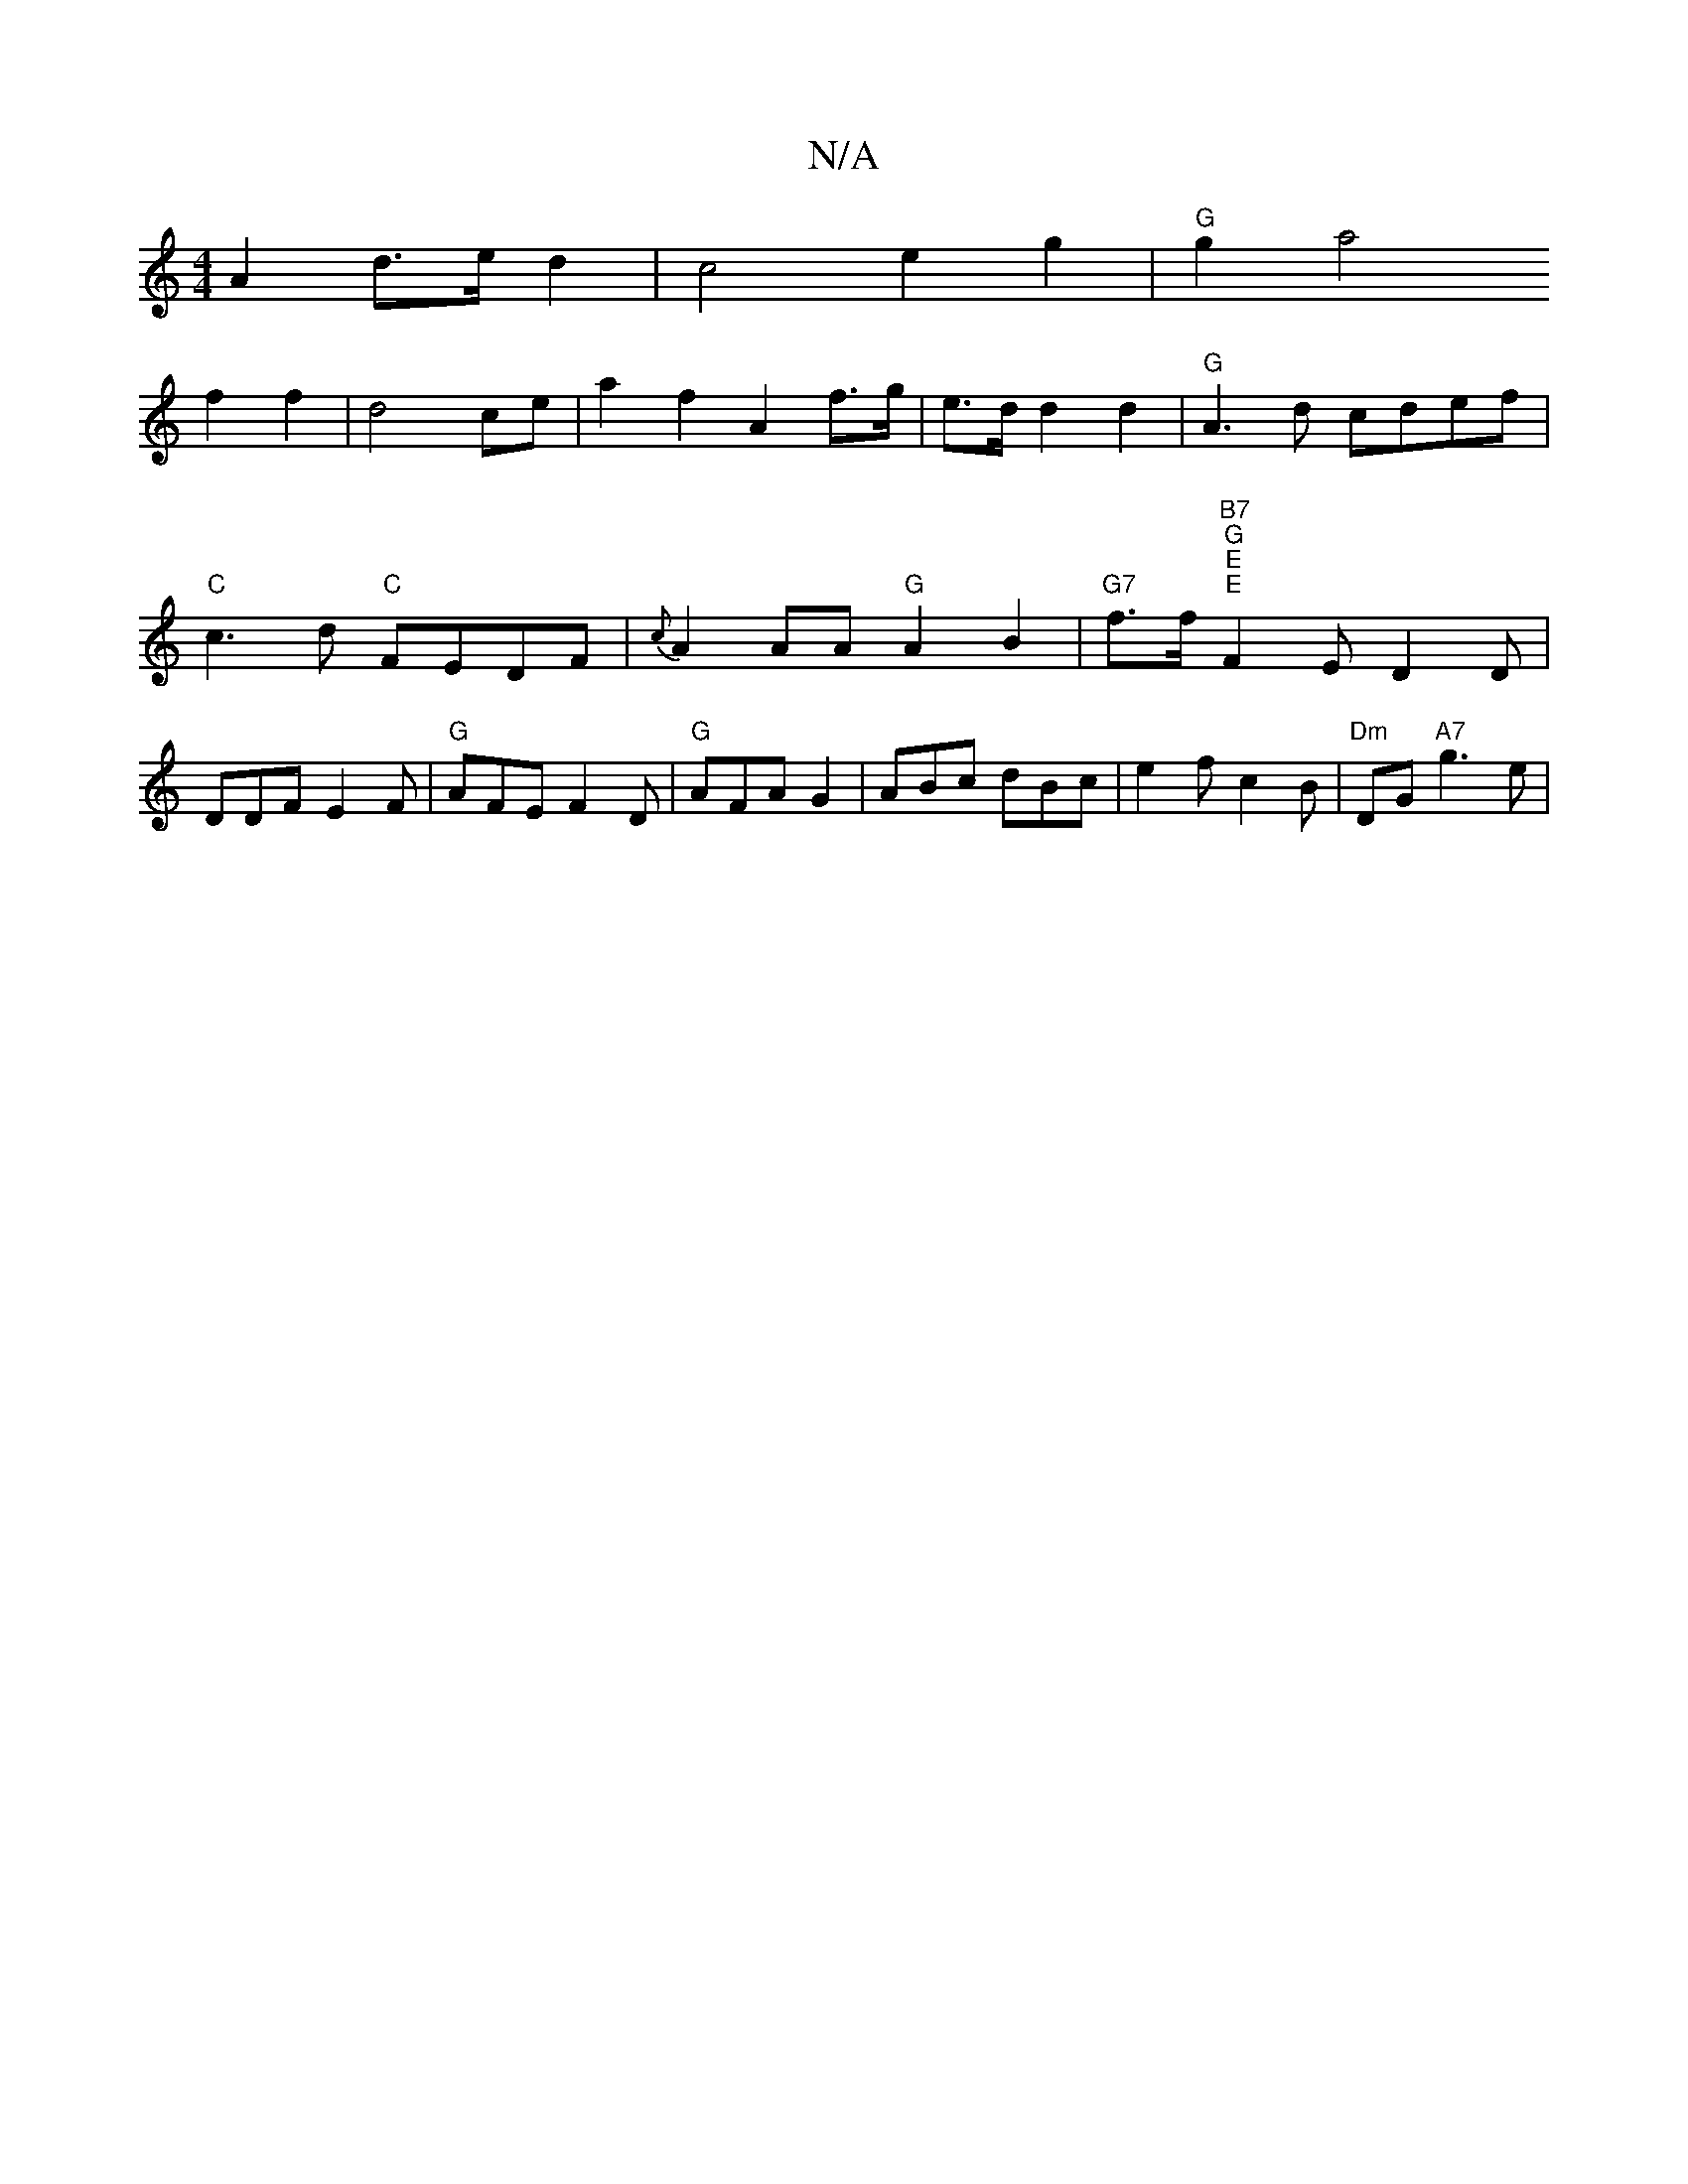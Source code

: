 X:1
T:N/A
M:4/4
R:N/A
K:Cmajor
A2 d>ed2|c4 e2 g2|"G" g2a4
f2 f2|d4 ce|a2 f2 A2f>g|e>dd2 d2 |"G"A3d cdef|"C"c3 d "C"FEDF |{c}A2AA "G"A2B2 |"G7"f>f"B7" "G" "E""E"F2E- D2D|DDF E2F|"G"AFE F2D|"G"AFA G2 |ABc dBc|e2 f c2B|"Dm"DG "A7"g3e|